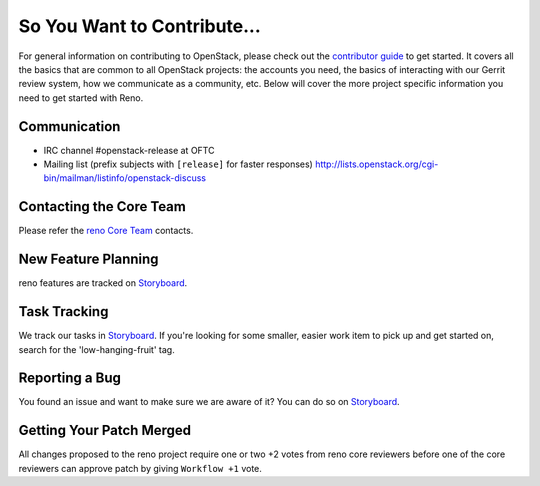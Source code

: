 ============================
So You Want to Contribute...
============================
For general information on contributing to OpenStack, please check out the
`contributor guide <https://docs.openstack.org/contributors/>`_ to get started.
It covers all the basics that are common to all OpenStack projects: the accounts
you need, the basics of interacting with our Gerrit review system, how we
communicate as a community, etc.
Below will cover the more project specific information you need to get started
with Reno.

Communication
~~~~~~~~~~~~~
* IRC channel #openstack-release at OFTC
* Mailing list (prefix subjects with ``[release]`` for faster responses)
  http://lists.openstack.org/cgi-bin/mailman/listinfo/openstack-discuss

Contacting the Core Team
~~~~~~~~~~~~~~~~~~~~~~~~
Please refer the `reno Core Team
<https://review.opendev.org/admin/groups/82d77855547a7c8c68f67a527d94bcf276effa65,members>`_ contacts.

New Feature Planning
~~~~~~~~~~~~~~~~~~~~
reno features are tracked on `Storyboard <https://storyboard.openstack.org/#!/project/933>`_.

Task Tracking
~~~~~~~~~~~~~
We track our tasks in `Storyboard <https://storyboard.openstack.org/#!/project/933>`_.
If you're looking for some smaller, easier work item to pick up and get started
on, search for the 'low-hanging-fruit' tag.

Reporting a Bug
~~~~~~~~~~~~~~~
You found an issue and want to make sure we are aware of it? You can do so on
`Storyboard <https://storyboard.openstack.org/#!/project/933>`_.

Getting Your Patch Merged
~~~~~~~~~~~~~~~~~~~~~~~~~
All changes proposed to the reno project require one or two +2 votes
from reno core reviewers before one of the core reviewers can approve
patch by giving ``Workflow +1`` vote.
